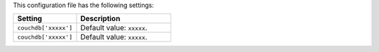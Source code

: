 .. The contents of this file are included in multiple topics.
.. This file should not be changed in a way that hinders its ability to appear in multiple documentation sets.

This configuration file has the following settings:

.. list-table::
   :widths: 200 300
   :header-rows: 1

   * - Setting
     - Description
   * - ``couchdb['xxxxx']``
     - Default value: ``xxxxx``.
   * - ``couchdb['xxxxx']``
     - Default value: ``xxxxx``.